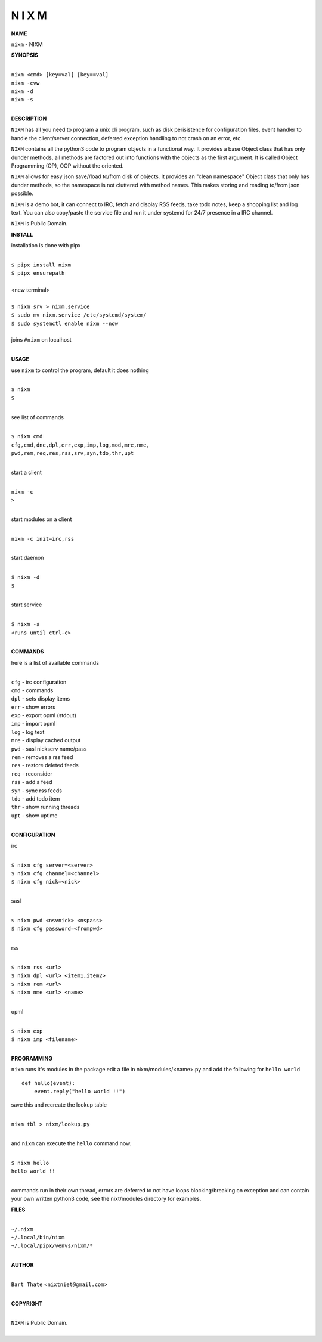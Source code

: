 N I X M
=======


**NAME**


``nixm`` - NIXM


**SYNOPSIS**


|
| ``nixm <cmd> [key=val] [key==val]``
| ``nixm -cvw``
| ``nixm -d`` 
| ``nixm -s``
|

**DESCRIPTION**


``NIXM`` has all you need to program a unix cli program, such as disk
perisistence for configuration files, event handler to handle the
client/server connection, deferred exception handling to not crash
on an error, etc.

``NIXM`` contains all the python3 code to program objects in a functional
way. It provides a base Object class that has only dunder methods, all
methods are factored out into functions with the objects as the first
argument. It is called Object Programming (OP), OOP without the
oriented.

``NIXM`` allows for easy json save//load to/from disk of objects. It
provides an "clean namespace" Object class that only has dunder
methods, so the namespace is not cluttered with method names. This
makes storing and reading to/from json possible.

``NIXM`` is a demo bot, it can connect to IRC, fetch and display RSS
feeds, take todo notes, keep a shopping list and log text. You can
also copy/paste the service file and run it under systemd for 24/7
presence in a IRC channel.

``NIXM`` is Public Domain.


**INSTALL**


installation is done with pipx

|
| ``$ pipx install nixm``
| ``$ pipx ensurepath``
|
| <new terminal>
|
| ``$ nixm srv > nixm.service``
| ``$ sudo mv nixm.service /etc/systemd/system/``
| ``$ sudo systemctl enable nixm --now``
|
| joins ``#nixm`` on localhost
|


**USAGE**


use ``nixm`` to control the program, default it does nothing

|
| ``$ nixm``
| ``$``
|

see list of commands

|
| ``$ nixm cmd``
| ``cfg,cmd,dne,dpl,err,exp,imp,log,mod,mre,nme,``
| ``pwd,rem,req,res,rss,srv,syn,tdo,thr,upt``
|

start a client

|
| ``nixm -c``
| ``>``
|

start modules on a client

|
| ``nixm -c init=irc,rss``
|

start daemon

|
| ``$ nixm -d``
| ``$``
|

start service

|
| ``$ nixm -s``
| ``<runs until ctrl-c>``
|


**COMMANDS**


here is a list of available commands

|
| ``cfg`` - irc configuration
| ``cmd`` - commands
| ``dpl`` - sets display items
| ``err`` - show errors
| ``exp`` - export opml (stdout)
| ``imp`` - import opml
| ``log`` - log text
| ``mre`` - display cached output
| ``pwd`` - sasl nickserv name/pass
| ``rem`` - removes a rss feed
| ``res`` - restore deleted feeds
| ``req`` - reconsider
| ``rss`` - add a feed
| ``syn`` - sync rss feeds
| ``tdo`` - add todo item
| ``thr`` - show running threads
| ``upt`` - show uptime
|

**CONFIGURATION**


irc

|
| ``$ nixm cfg server=<server>``
| ``$ nixm cfg channel=<channel>``
| ``$ nixm cfg nick=<nick>``
|

sasl

|
| ``$ nixm pwd <nsvnick> <nspass>``
| ``$ nixm cfg password=<frompwd>``
|

rss

|
| ``$ nixm rss <url>``
| ``$ nixm dpl <url> <item1,item2>``
| ``$ nixm rem <url>``
| ``$ nixm nme <url> <name>``
|

opml

|
| ``$ nixm exp``
| ``$ nixm imp <filename>``
|


**PROGRAMMING**


``nixm`` runs it's modules in the package edit a file in nixm/modules/<name>.py
and add the following for ``hello world``

::

    def hello(event):
        event.reply("hello world !!")


save this and recreate the lookup table

|
| ``nixm tbl > nixm/lookup.py``
|

and ``nixm`` can execute the ``hello`` command now.

|
| ``$ nixm hello``
| ``hello world !!``
|

commands run in their own thread, errors are deferred to not have loops
blocking/breaking on exception and can contain your own written python3
code, see the nixt/modules directory for examples.


**FILES**

|
| ``~/.nixm``
| ``~/.local/bin/nixm``
| ``~/.local/pipx/venvs/nixm/*``
|

**AUTHOR**

|
| ``Bart Thate`` <``nixtniet@gmail.com``>
|

**COPYRIGHT**

|
| ``NIXM`` is Public Domain.
|